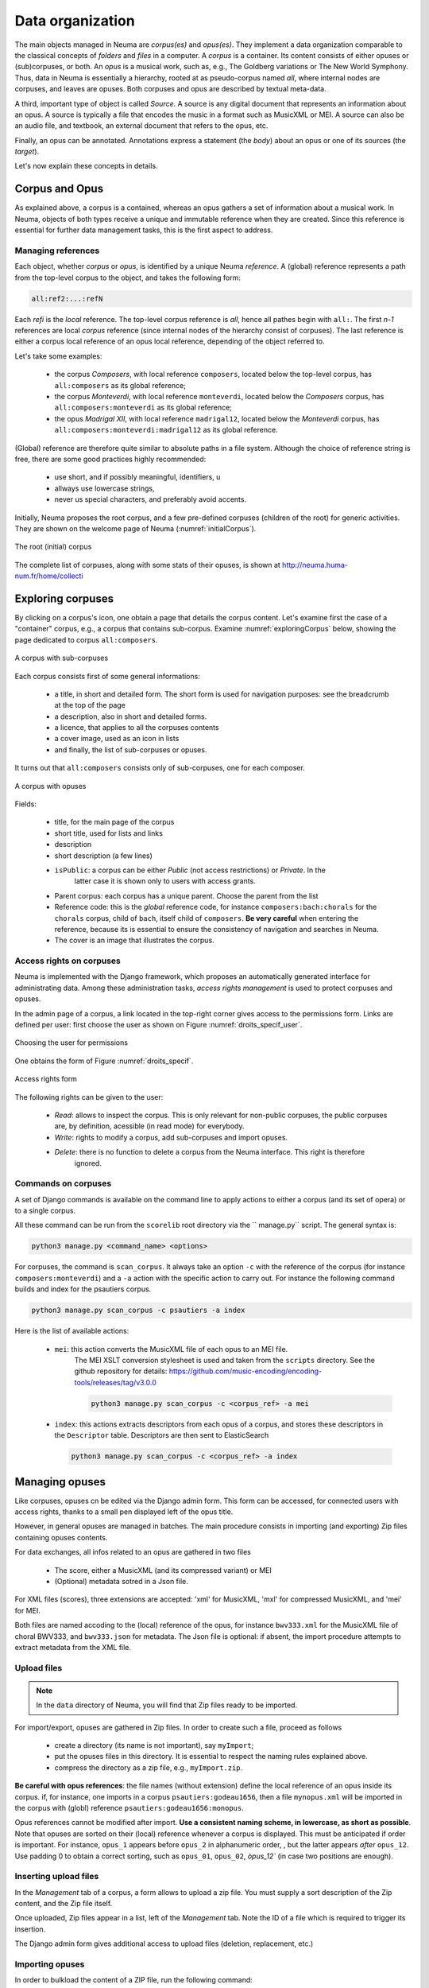 .. _chap-dataorg:

#################
Data organization
#################

The main objects managed in Neuma are *corpus(es)* and *opus(es)*. They 
implement a data organization comparable to the classical
concepts of *folders* and *files* in a computer. A *corpus*
is a container. Its content consists of either opuses or (sub)corpuses,
or both. An *opus* is a musical work, such as, e.g., The Goldberg variations
or The New World Symphony. Thus, data in Neuma is essentially
a hierarchy,  rooted at as pseudo-corpus named *all*, where internal nodes
are corpuses, and leaves are opuses. Both corpuses
and opus are described by textual meta-data.

A third, important type of object is called *Source*. A source is
any digital document that represents an information about an opus. 
A source is typically a file that encodes the music in a format such as
MusicXML or MEI. A source can also be an audio file, and textbook, an
external document that refers to the opus, etc. 

Finally, an opus can be annotated. Annotations express a statement
(the *body*) about an opus or one of its sources (the *target*).

Let's now explain these concepts in details.

***************
Corpus and Opus
***************

As explained above, a corpus is a contained, whereas an opus
gathers a set of information about a musical work. In Neuma, objects
of both types receive a unique and immutable reference when they are
created. Since this reference is essential for further data 
management tasks, this is the first aspect to address.

Managing references
===================


Each object, whether *corpus* or *opus*, is identified by a unique Neuma *reference*. 
A (global) reference
represents a path from the top-level corpus to the object, 
and takes the following form:

.. code-block:: text
   
       all:ref2:...:refN
         
Each *refi* is the *local* reference. The top-level corpus
reference is *all*, hence all pathes begin with ``all:``.
The first *n-1* references are local *corpus* reference (since
internal nodes of the hierarchy consist of corpuses). 
The last reference is either a corpus local
reference of an opus local reference, depending of the 
object referred to.

Let's take some examples:

  - the corpus *Composers*, with local reference ``composers``, located
    below the top-level corpus, has ``all:composers`` as its global reference;
  - the corpus *Monteverdi*, with local reference ``monteverdi``, located
    below the *Composers* corpus, has ``all:composers:monteverdi`` as its global reference;
  - the opus *Madrigal XII*,  with local reference ``madrigal12``, located
    below the *Monteverdi* corpus, has ``all:composers:monteverdi:madrigal12`` as 
    its global reference.

(Global) reference are therefore quite similar to  absolute paths in a file system. Although the
choice of reference string is free, there are some good practices highly
recommended:

  - use short, and if possibly meaningful, identifiers, u
  - allways use lowercase strings,
  - never us special characters, and preferably avoid accents.

Initially, Neuma proposes the root corpus, and a few pre-defined corpuses 
(children of the root) for generic 
activities. They are shown on the welcome page of Neuma
(:numref:`initialCorpus`).

.. _initialCorpus:
.. figure:: ./figures/initialCorpus.png       
        :width: 90%
        :align: center
   
        The root (initial) corpus

The complete list of corpuses, along with some stats of their opuses,
is shown at http://neuma.huma-num.fr/home/collecti

******************
Exploring corpuses
******************

By clicking on a corpus's icon, one obtain a page that 
details the corpus content. Let's examine first the case
of a "container" corpus, e.g., a corpus that contains
sub-corpus. Examine :numref:`exploringCorpus` below,
showing the page dedicated to corpus ``all:composers``.

.. _exploringCorpus:
.. figure:: ./figures/exploringCorpus.png       
        :width: 90%
        :align: center
   
        A corpus with sub-corpuses

Each corpus consists first of some general informations:

  - a title, in short and detailed form. The short form is 
    used for navigation purposes: see the breadcrumb at the top of the page
  - a description, also in short and detailed forms.
  - a licence, that applies to all the corpuses contents
  - a cover image, used as an icon in lists
  - and finally, the list of sub-corpuses or opuses.
  
It turns out that ``all:composers`` consists only of sub-corpuses,
one for each composer.

.. _exploringCorpus2:
.. figure:: ./figures/exploringCorpus2.png       
        :width: 90%
        :align: center
   
        A corpus with opuses

Fields:

 - title, for the main page of the corpus
 - short title, used for lists and links
 - description
 - short description (a few lines) 
 - ``isPublic``: a corpus can be either *Public* (not access restrictions) or *Private*. In the
    latter case it is shown only to users with access grants.
 - Parent corpus: each corpus has a unique parent. Choose the parent from the list
 - Reference code: this is the *global* reference code, for instance ``composers:bach:chorals``
   for the ``chorals`` corpus, child of ``bach``, itself child of ``composers``. **Be very careful**
   when entering the reference, because its is essential to ensure the consistency of 
   navigation and searches in Neuma.
 - The cover is an image that illustrates the corpus.

Access rights on corpuses
=========================

Neuma is implemented with the Django framework, which proposes an automatically
generated interface for administrating data. Among these administration tasks, 
*access rights management* is used to protect corpuses and opuses.

In the admin page of a corpus, a link located in the top-right corner gives
access to the permissions form. Links are defined per user: first choose the
user as shown on Figure  :numref:`droits_specif_user`. 

.. _droits_specif_user:
.. figure:: ./figures/droits_specif_user.png
   :width: 100%
   :align: center
   
   Choosing the user for permissions
   
One obtains the form of Figure :numref:`droits_specif`. 

.. _droits_specif:
.. figure:: ./figures/droits_specif.png
   :width: 100%
   :align: center
   
   Access rights form

The following rights can be given to the user:
 
 - *Read*: allows to inspect the corpus. This is only relevant for non-public corpuses, 
   the public corpuses are, by definition, acessible (in read mode) for everybody. 
 - *Write*: rights to modify a corpus, add sub-corpuses and import opuses. 
 - *Delete*: there is no function to delete a corpus from the Neuma interface. This right is therefore
    ignored.
    
Commands on corpuses
====================

A set of Django commands is available on the command line to apply actions to either a
corpus (and its set of opera) or to a single corpus. 

All these command can be run from the ``scorelib`` root directory via the `` manage.py`` script. 
The general syntax is:

.. code-block:: bash

    python3 manage.py <command_name> <options>

For corpuses, the command is ``scan_corpus``. It always take an option ``-c`` with the reference 
of the corpus
(for instance ``composers:monteverdi``) and a ``-a`` action with the specific action to carry out.
For instance the following command builds and index for the psautiers corpus.

.. code-block:: bash

    python3 manage.py scan_corpus -c psautiers -a index

Here is the list of available actions:


  - ``mei``: this action converts the MusicXML file of each opus to an MEI file.
     The MEI XSLT conversion stylesheet is used and taken from the ``scripts`` directory.  See 
     the github repository for details: 
     https://github.com/music-encoding/encoding-tools/releases/tag/v3.0.0

     .. code-block:: bash
   
          python3 manage.py scan_corpus -c <corpus_ref> -a mei
      
  - ``index``: this actions extracts descriptors from each opus of a corpus, and 
    stores these descriptors in the ``Descriptor`` table. Descriptors are then sent
    to ElasticSearch 

    .. code-block:: bash
   
        python3 manage.py scan_corpus -c <corpus_ref> -a index
      

***************
Managing opuses
***************

Like corpuses, opuses cn be edited via the Django admin form. This form can be accessed, for
connected users with access rights, thanks to a small pen displayed left of the opus title.

However, in general opuses are managed in batches. The main procedure consists in importing
(and exporting) Zip files containing opuses contents. 

For data exchanges, all infos related to an opus are gathered in two files

 - The score, either a MusicXML (and its compressed variant) or MEI 
 - (Optional) metadata sotred in a Json file.
 
For XML files (scores), three extensions are accepted:  'xml' for MusicXML, 'mxl' 
for compressed MusicXML, and 'mei' for MEI.
     
Both files are named accoding to the (local) reference of the opus, for instance 
``bwv333.xml`` for the MusicXML file of choral BWV333, and ``bwv333.json`` for metadata.
The Json file is optional: if absent, the import procedure attempts to extract metadata from
the XML file. 

Upload files
============

.. note:: In the ``data`` directory of Neuma, you will find that Zip files ready to be imported.

For import/export, opuses are gathered in Zip files. In order to create such a file, proceed as follows

  - create a directory (its name is not important), say ``myImport``;
  - put the opuses files in this directory. It is essential to respect the naming
    rules explained above. 
  - compress the directory as a zip file, e.g., ``myImport.zip``.
    
**Be careful with opus references**: the file names (without extension)
define the local reference of an opus inside its corpus. if, for instance,
one imports in a corpus ``psautiers:godeau1656``, then a file 
``mynopus.xml`` will be imported in the corpus with (globl) reference 
``psautiers:godeau1656:monopus``.

Opus references cannot be modified after import.  **Use a consistent naming scheme,
in lowercase, as short as possible**. Note that opuses are sorted
on their (local) reference whenever a corpus is displayed. This must be anticipated
if order is important. For instance,  
``opus_1``  appears before ``opus_2`` in alphanumeric order, ,
but the latter  appears *after* ``opus_12``. Use padding 0 to obtain a correct sorting,
such as ``opus_01``,
``opus_02``, `òpus_12`` (in case two  positions are enough).

Inserting upload files
======================

In the *Management* tab of a corpus, a form allows to upload a zip file. You must supply
a sort description of the Zip content, and the Zip file itself. 

Once uploaded, Zip files appear in a list, left of the *Management* tab. Note the ID of a
file which is required to trigger its insertion.

The Django admin form gives additional access to upload files (deletion, replacement, etc.)

Importing opuses
================

In order to bulkload the content of a ZIP file, run the following command:

.. code-block:: bash

    python3 manage.py import_zip -u <upload_id>
 
This function can be run in asynchronous mode with:

.. code-block:: bash

    python3 manage.py import_zip -u <upload_id> -a 1
